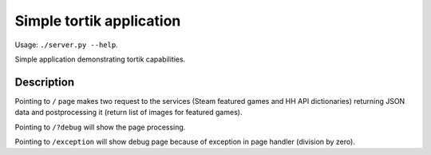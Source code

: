 Simple tortik application
=========================

Usage: ``./server.py --help``.

Simple application demonstrating tortik capabilities.

Description
-----------

Pointing to ``/`` page makes two request to the services (Steam featured games and HH API dictionaries)
returning JSON data and postprocessing it (return list of images for featured games).

Pointing to ``/?debug`` will show the page processing.

Pointing to ``/exception`` will show debug page because of exception in page handler (division by zero).
